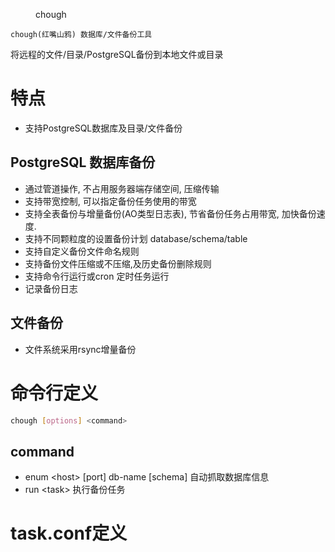 
#+CAPTION: chough
#+NAME:   fig:SED-HR4049
[[./misc/chough-logo.jpg]]

=chough(红嘴山鸦) 数据库/文件备份工具=



将远程的文件/目录/PostgreSQL备份到本地文件或目录

* 特点
   - 支持PostgreSQL数据库及目录/文件备份

** PostgreSQL 数据库备份
   - 通过管道操作, 不占用服务器端存储空间, 压缩传输
   - 支持带宽控制, 可以指定备份任务使用的带宽
   - 支持全表备份与增量备份(AO类型日志表), 节省备份任务占用带宽, 加快备份速度.
   - 支持不同颗粒度的设置备份计划 database/schema/table
   - 支持自定义备份文件命名规则
   - 支持备份文件压缩或不压缩,及历史备份删除规则
   - 支持命令行运行或cron 定时任务运行
   - 记录备份日志

** 文件备份
   - 文件系统采用rsync增量备份

* 命令行定义
  #+BEGIN_SRC sh
    chough [options] <command>
  #+END_SRC
** command
  - enum <host> [port] db-name [schema]
    自动抓取数据库信息
  - run <task>
    执行备份任务

* task.conf定义


